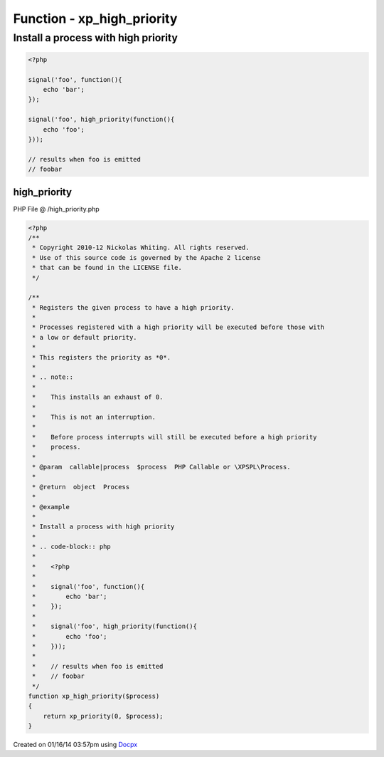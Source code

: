 .. /high_priority.php generated using docpx v1.0.0 on 01/16/14 03:57pm


Function - xp_high_priority
***************************


.. function:: xp_high_priority($process)


    Registers the given process to have a high priority.
    
    Processes registered with a high priority will be executed before those with
    a low or default priority.
    
    This registers the priority as *0*.
    
    .. note::
    
       This installs an exhaust of 0.
    
       This is not an interruption.
    
       Before process interrupts will still be executed before a high priority
       process.

    :param callable|process: PHP Callable or \XPSPL\Process.

    :rtype: object Process


Install a process with high priority
####################################

.. code-block:: php

   <?php

   signal('foo', function(){
       echo 'bar';
   });

   signal('foo', high_priority(function(){
       echo 'foo';
   }));

   // results when foo is emitted
   // foobar



high_priority
=============
PHP File @ /high_priority.php

.. code-block:: php

	<?php
	/**
	 * Copyright 2010-12 Nickolas Whiting. All rights reserved.
	 * Use of this source code is governed by the Apache 2 license
	 * that can be found in the LICENSE file.
	 */
	
	/**
	 * Registers the given process to have a high priority.
	 *
	 * Processes registered with a high priority will be executed before those with
	 * a low or default priority.
	 *
	 * This registers the priority as *0*.
	 *
	 * .. note::
	 *
	 *    This installs an exhaust of 0.
	 *
	 *    This is not an interruption.
	 *
	 *    Before process interrupts will still be executed before a high priority
	 *    process.
	 *
	 * @param  callable|process  $process  PHP Callable or \XPSPL\Process.
	 *
	 * @return  object  Process
	 *
	 * @example
	 *
	 * Install a process with high priority
	 *
	 * .. code-block:: php
	 *
	 *    <?php
	 *
	 *    signal('foo', function(){
	 *        echo 'bar';
	 *    });
	 *
	 *    signal('foo', high_priority(function(){
	 *        echo 'foo';
	 *    }));
	 *
	 *    // results when foo is emitted
	 *    // foobar
	 */
	function xp_high_priority($process)
	{
	    return xp_priority(0, $process);
	}

Created on 01/16/14 03:57pm using `Docpx <http://github.com/prggmr/docpx>`_
